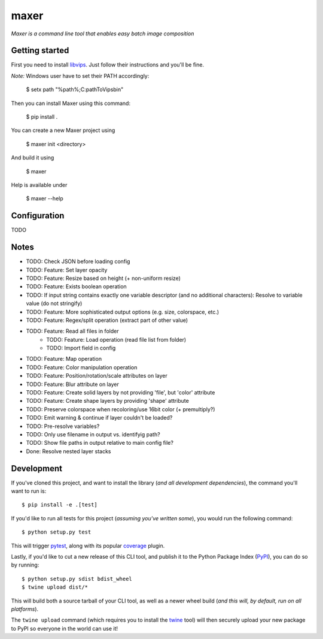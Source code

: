 maxer
=====

*Maxer is a command line tool that enables easy batch image composition*

Getting started
---------------

First you need to install `libvips <https://jcupitt.github.io/libvips/install.html>`_.
Just follow their instructions and you'll be fine.

*Note:* Windows user have to set their PATH accordingly:

    $ setx path "%path%;C:\pathToVips\bin"

Then you can install Maxer using this command:

    $ pip install .

You can create a new Maxer project using

    $ maxer init <directory>

And build it using

    $ maxer

Help is available under

    $ maxer --help

Configuration
-------------

TODO

Notes
-----

- TODO: Check JSON before loading config
- TODO: Feature: Set layer opacity
- TODO: Feature: Resize based on height (+ non-uniform resize)
- TODO: Feature: Exists boolean operation
- TODO: If input string contains exactly one variable descriptor (and no additional characters): Resolve to variable value (do not stringify)
- TODO: Feature: More sophisticated output options (e.g. size, colorspace, etc.)
- TODO: Feature: Regex/split operation (extract part of other value)
- TODO: Feature: Read all files in folder
    - TODO: Feature: Load operation (read file list from folder)
    - TODO: Import field in config
- TODO: Feature: Map operation 
- TODO: Feature: Color manipulation operation
- TODO: Feature: Position/rotation/scale attributes on layer
- TODO: Feature: Blur attribute on layer
- TODO: Feature: Create solid layers by not providing 'file', but 'color' attribute
- TODO: Feature: Create shape layers by providing 'shape' attribute
- TODO: Preserve colorspace when recoloring/use 16bit color (+ premultiply?)
- TODO: Emit warning & continue if layer couldn't be loaded?
- TODO: Pre-resolve variables?
- TODO: Only use filename in output vs. identifyig path?
- TODO: Show file paths in output relative to main config file?

- Done: Resolve nested layer stacks

Development
-----------

If you've cloned this project, and want to install the library (*and all
development dependencies*), the command you'll want to run is::

    $ pip install -e .[test]

If you'd like to run all tests for this project (*assuming you've written
some*), you would run the following command::

    $ python setup.py test

This will trigger `pytest <http://pytest.org/latest/>`_, along with its popular
`coverage <https://pypi.python.org/pypi/pytest-cov>`_ plugin.

Lastly, if you'd like to cut a new release of this CLI tool, and publish it to
the Python Package Index (`PyPI <https://pypi.python.org/pypi>`_), you can do so
by running::

    $ python setup.py sdist bdist_wheel
    $ twine upload dist/*

This will build both a source tarball of your CLI tool, as well as a newer wheel
build (*and this will, by default, run on all platforms*).

The ``twine upload`` command (which requires you to install the `twine
<https://pypi.python.org/pypi/twine>`_ tool) will then securely upload your
new package to PyPI so everyone in the world can use it!
